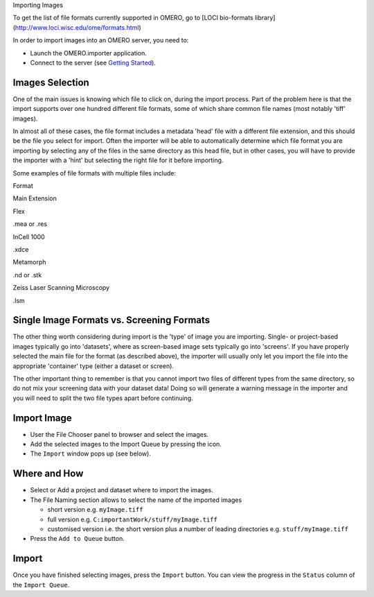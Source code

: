 Importing Images

To get the list of file formats currently supported in OMERO, go to
[LOCI bio-formats library] (http://www.loci.wisc.edu/ome/formats.html)

In order to import images into an OMERO server, you need to:

-  Launch the OMERO.importer application.
-  Connect to the server (see `Getting Started <getting-started>`_).

Images Selection
----------------

One of the main issues is knowing which file to click on, during the
import process. Part of the problem here is that the import supports
over one hundred different file formats, some of which share common file
names (most notably 'tiff' images).

In almost all of these cases, the file format includes a metadata 'head'
file with a different file extension, and this should be the file you
select for import. Often the importer will be able to automatically
determine which file format you are importing by selecting any of the
files in the same directory as this head file, but in other cases, you
will have to provide the importer with a 'hint' but selecting the right
file for it before importing.

Some examples of file formats with multiple files include:

.. raw:: html

   <div class="alt-table">
     <table>
       <thead>
         <tr>
           <th align="left" valign="bottom" bgcolor="#FFFFFF" style="border-bottom: 1px solid" width="200">
             

Format

.. raw:: html

   </th>
           <th align="left" valign="bottom" bgcolor="#FFFFFF" style="border-bottom: 1px solid">
             

Main Extension

.. raw:: html

   </th>
         </tr>
       </thead>
       <tbody>
         <tr>
           <td>
             

Flex

.. raw:: html

   </td>
           <td>
             

.mea or .res

.. raw:: html

   </td>
         </tr>
         <tr>
           <td>
             

InCell 1000

.. raw:: html

   </td>
           <td>
             

.xdce

.. raw:: html

   </td>
         </tr>
         <tr>
           <td>
             

Metamorph

.. raw:: html

   </td>
           <td>
             

.nd or .stk

.. raw:: html

   </td>
         </tr>
         <tr>
           <td>
             

Zeiss Laser Scanning Microscopy

.. raw:: html

   </td>
           <td>
             

.lsm

.. raw:: html

   </td>
         </tr>
       </tbody>
     </table>
   </div>

Single Image Formats vs. Screening Formats
------------------------------------------

The other thing worth considering during import is the 'type' of image
you are importing. Single- or project-based images typically go into
'datasets', where as screen-based image sets typically go into
'screens'. If you have properly selected the main file for the format
(as described above), the importer will usually only let you import the
file into the appropriate 'container' type (either a dataset or screen).

The other important thing to remember is that you cannot import two
files of different types from the same directory, so do not mix your
screening data with your dataset data! Doing so will generate a warning
message in the importer and you will need to split the two file types
apart before continuing.

Import Image
------------

-  User the File Chooser panel to browser and select the images.
-  Add the selected images to the Import Queue by pressing the icon.
-  The ``Import`` window pops up (see below).

Where and How
-------------

-  Select or Add a project and dataset where to import the images.
-  The File Naming section allows to select the name of the imported
   images

   -  short version e.g. ``myImage.tiff``
   -  full version e.g. ``C:importantWork/stuff/myImage.tiff``
   -  customised version i.e. the short version plus a number of leading
      directories e.g. ``stuff/myImage.tiff``

-  Press the ``Add to Queue`` button.

Import
------

Once you have finished selecting images, press the ``Import`` button.
You can view the progress in the ``Status`` column of the
``Import Queue``.
